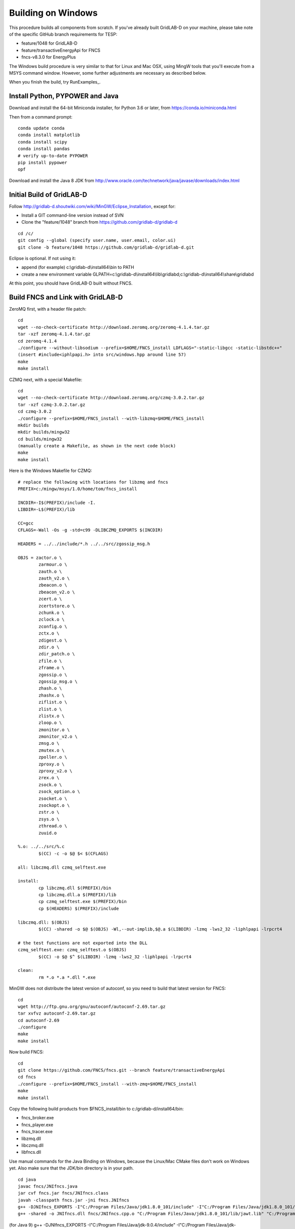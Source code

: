 Building on Windows
-------------------

This procedure builds all components from scratch. If you've already
built GridLAB-D on your machine, please take note of the specific
GitHub branch requirements for TESP:

- feature/1048 for GridLAB-D
- feature/transactiveEnergyApi for FNCS
- fncs-v8.3.0 for EnergyPlus

The Windows build procedure is very similar to that for Linux and
Mac OSX, using MingW tools that you'll execute from a MSYS command
window. However, some further adjustments are necessary as described below.

When you finish the build, try RunExamples_.

Install Python, PYPOWER and Java
~~~~~~~~~~~~~~~~~~~~~~~~~~~~~~~~

Download and install the 64-bit Miniconda installer, for Python 3.6 or later, from
https://conda.io/miniconda.html

Then from a command prompt:

::

	conda update conda
	conda install matplotlib
	conda install scipy
	conda install pandas
	# verify up-to-date PYPOWER
	pip install pypower
	opf

Download and install the Java 8 JDK from 
http://www.oracle.com/technetwork/java/javase/downloads/index.html

Initial Build of GridLAB-D
~~~~~~~~~~~~~~~~~~~~~~~~~~

Follow http://gridlab-d.shoutwiki.com/wiki/MinGW/Eclipse_Installation,
except for:

- Install a GIT command-line version instead of SVN
- Clone the "feature/1048" branch from https://github.com/gridlab-d/gridlab-d 

::

 cd /c/
 git config --global (specify user.name, user.email, color.ui)
 git clone -b feature/1048 https://github.com/gridlab-d/gridlab-d.git


Eclipse is optional. If not using it:

- append (for example) c:\\gridlab-d\\install64\\bin to PATH 
- create a new environment variable GLPATH=c:\\gridlab-d\\install64\\lib\\gridlabd;c:\\gridlab-d\\install64\\share\\gridlabd

At this point, you should have GridLAB-D built without FNCS.

Build FNCS and Link with GridLAB-D
~~~~~~~~~~~~~~~~~~~~~~~~~~~~~~~~~~

ZeroMQ first, with a header file patch:

::

 cd
 wget --no-check-certificate http://download.zeromq.org/zeromq-4.1.4.tar.gz
 tar -xzf zeromq-4.1.4.tar.gz
 cd zeromq-4.1.4
 ./configure --without-libsodium --prefix=$HOME/FNCS_install LDFLAGS="-static-libgcc -static-libstdc++"
 (insert #include<iphlpapi.h> into src/windows.hpp around line 57)
 make
 make install

CZMQ next, with a special Makefile:

::

 cd
 wget --no-check-certificate http://download.zeromq.org/czmq-3.0.2.tar.gz
 tar -xzf czmq-3.0.2.tar.gz
 cd czmq-3.0.2
 ./configure --prefix=$HOME/FNCS_install --with-libzmq=$HOME/FNCS_install
 mkdir builds
 mkdir builds/mingw32
 cd builds/mingw32
 (manually create a Makefile, as shown in the next code block)
 make
 make install

Here is the Windows Makefile for CZMQ:

::

 # replace the following with locations for libzmq and fncs
 PREFIX=c:/mingw/msys/1.0/home/tom/fncs_install

 INCDIR=-I$(PREFIX)/include -I.
 LIBDIR=-L$(PREFIX)/lib

 CC=gcc
 CFLAGS=-Wall -Os -g -std=c99 -DLIBCZMQ_EXPORTS $(INCDIR)

 HEADERS = ../../include/*.h ../../src/zgossip_msg.h

 OBJS = zactor.o \
	 zarmour.o \
	 zauth.o \
	 zauth_v2.o \
	 zbeacon.o \
	 zbeacon_v2.o \
	 zcert.o \
	 zcertstore.o \
	 zchunk.o \
	 zclock.o \
	 zconfig.o \
	 zctx.o \
	 zdigest.o \
	 zdir.o \
	 zdir_patch.o \
	 zfile.o \
	 zframe.o \
	 zgossip.o \
	 zgossip_msg.o \
	 zhash.o \
	 zhashx.o \
	 ziflist.o \
	 zlist.o \
	 zlistx.o \
	 zloop.o \
	 zmonitor.o \
	 zmonitor_v2.o \
	 zmsg.o \
	 zmutex.o \
	 zpoller.o \
	 zproxy.o \
	 zproxy_v2.o \
	 zrex.o \
	 zsock.o \
	 zsock_option.o \
	 zsocket.o \
	 zsockopt.o \
	 zstr.o \
	 zsys.o \
	 zthread.o \
	 zuuid.o

 %.o: ../../src/%.c
	 $(CC) -c -o $@ $< $(CFLAGS)

 all: libczmq.dll czmq_selftest.exe

 install:
	 cp libczmq.dll $(PREFIX)/bin
	 cp libczmq.dll.a $(PREFIX)/lib
	 cp czmq_selftest.exe $(PREFIX)/bin
	 cp $(HEADERS) $(PREFIX)/include

 libczmq.dll: $(OBJS)
	 $(CC) -shared -o $@ $(OBJS) -Wl,--out-implib,$@.a $(LIBDIR) -lzmq -lws2_32 -liphlpapi -lrpcrt4

 # the test functions are not exported into the DLL
 czmq_selftest.exe: czmq_selftest.o $(OBJS)
	 $(CC) -o $@ $^ $(LIBDIR) -lzmq -lws2_32 -liphlpapi -lrpcrt4

 clean:
	 rm *.o *.a *.dll *.exe

MinGW does not distribute the latest version of autoconf, so you need to build that latest version for FNCS:

::

 cd
 wget http://ftp.gnu.org/gnu/autoconf/autoconf-2.69.tar.gz
 tar xvfvz autoconf-2.69.tar.gz
 cd autoconf-2.69
 ./configure
 make
 make install

Now build FNCS:

::

 cd
 git clone https://github.com/FNCS/fncs.git --branch feature/transactiveEnergyApi
 cd fncs
 ./configure --prefix=$HOME/FNCS_install --with-zmq=$HOME/FNCS_install
 make
 make install

Copy the following build products from $FNCS_install/bin to c:/gridlab-d/install64/bin:

- fncs_broker.exe
- fncs_player.exe
- fncs_tracer.exe
- libzmq.dll
- libczmq.dll
- libfncs.dll
 
Use manual commands for the Java Binding on Windows, because the Linux/Mac CMake files
don't work on Windows yet. Also make sure that the JDK/bin directory is in your path.

::

 cd java
 javac fncs/JNIfncs.java
 jar cvf fncs.jar fncs/JNIfncs.class
 javah -classpath fncs.jar -jni fncs.JNIfncs
 g++ -DJNIfncs_EXPORTS -I"C:/Program Files/Java/jdk1.8.0_101/include" -I"C:/Program Files/Java/jdk1.8.0_101/include/win32" -IC:/MinGW/msys/1.0/home/tom/fncs-dev/java -IC:/MinGW/msys/1.0/home/tom/FNCS_install/include -o fncs/JNIfncs.cpp.o -c fncs/JNIfncs.cpp
 g++ -shared -o JNIfncs.dll fncs/JNIfncs.cpp.o "C:/Program Files/Java/jdk1.8.0_101/lib/jawt.lib" "C:/Program Files/Java/jdk1.8.0_101/lib/jvm.lib" C:/gridlab-d/install64/bin/libfncs.dll -lkernel32 -luser32 -lgdi32 -lwinspool -lshell32 -lole32 -loleaut32 -luuid -lcomdlg32 -ladvapi32
 
(for Java 9)
g++ -DJNIfncs_EXPORTS -I"C:/Program Files/Java/jdk-9.0.4/include" -I"C:/Program Files/Java/jdk-9.0.4/include/win32" -IC:/MinGW/msys/1.0/home/tom/FNCS_install/include -I. -o fncs/JNIfncs.cpp.o -c fncs/JNIfncs.cpp
g++ -shared -o JNIfncs.dll fncs/JNIfncs.cpp.o "C:/Program Files/Java/jdk-9.0.4/lib/jawt.lib" "C:/Program Files/Java/jdk-9.0.4/lib/jvm.lib" C:/gridlab-d/install64/bin/libfncs.dll -lkernel32 -luser32 -lgdi32 -lwinspool -lshell32 -lole32 -loleaut32 -luuid -lcomdlg32 -ladvapi32

Finally, rebuild GridLAB-D with FNCS:

::

 autoreconf -if
 ./configure --build=x86_64-w64-mingw32 --with-fncs=$HOME/FNCS_install --prefix=$PWD/install64 --with-xerces=/opt/windows_64/mingw 'CXXFLAGS=-w' 'CFLAGS=-w'
 make
 make install
 gridlabd --validate

Build JsonCPP for EnergyPlus
~~~~~~~~~~~~~~~~~~~~~~~~~~~~

Clone the master branch from https://github.com/open-source-parsers/jsoncpp

Install cmake from https://cmake.org/download/ into c:\\cmake so it's easy to start from the MSYS terminal.

The GridLAB-D setup requires CMake to use MSYS makefiles, not MinGW makefiles.
In addition, CMake may find conflicting versions of "cc" and "make" from other
development tools, e.g. FPC and Delphi. To mitigate these issues:

- from the MSYS terminal "/c/cmake/bin/cmake-gui &" 
- follow the Cmake build instructions on jsoncpp's GitHub page, using MSYS Makefiles generator
- change CMAKE_INSTALL_PREFIX to match your FNCS_install, e.g. C:/MinGW/msys/1.0/home/tom/FNCS_install
- generate the makefiles from CMake
- from the MSYS terminal cd /c/jsoncpp/build
- make
- make install

Temporary workaround for the EnergyPlus build:

::

 copy \MinGW\msys\1.0\home\Tom\FNCS_install\lib\libjsoncpp.a MinGW\msys\1.0\opt\windows_64\lib64

Build EnergyPlus
~~~~~~~~~~~~~~~~

Install the archived version 8.3 from https://github.com/NREL/EnergyPlus/releases/tag/v8.3.0  
We need this for some critical support files that aren't part of the FNCS-EnergyPlus build
process.

::

 cd /c/
 git clone -b fncs-v8.3.0 https://github.com/FNCS/EnergyPlus.git

Start Cmake from the MSYS terminal, as you did for jsoncpp, and configure it as follows:

- source code at c:\\energyplus
- binaries at c:\\energyplus\\build
- set the Grouped and Advanced check boxes
- press Configure and choose MSYS Makefiles
- press Generate
- set, for example, CMAKE_INSTALL_PREFIX=C:/MinGW/msys/1.0/home/tom/FNCS_install
- press Configure again; CMake should now find FNCS, CZMQ and ZeroMQ
- press Generate again, then exit CMake

From the MSYS terminal 

- cd /c/energyplus/build
- make
- make install
- the Makefiles put energyplus.exe and its DLL into $HOME/FNCS_install; you have to manually copy these files to $HOME/FNCS_install/bin

Build eplus_json
~~~~~~~~~~~~~~~~

From the MSYS terminal

::

 cd /c/
 git clone -b master https://github.com/pnnl/tesp.git
 cd tesp/src/energyplus
 cp Makefile.win Makefile
 cp config.h.win config.h
 make
 make install

Copy the following build products from $FNCS_install/bin to c:/gridlab-d/install64/bin:

- energyplus.exe
- eplus_json.exe
- energyplusapi.dll

Copy the following from c:\\EnergyPlusV8-3-0 to c:\\gridlab-d\\install64\\bin:

- Energy+.idd
- parser.exe
- RunReadESO.bat
- ReadVarsESO.exe

 

